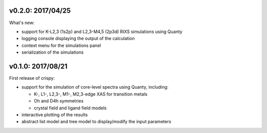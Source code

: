 v0.2.0: 2017/04/25
------------------
What's new:

* support for K-L2,3 (1s2p) and L2,3-M4,5 (2p3d) RIXS simulations using Quanty
* logging console displaying the output of the calculation
* context menu for the simulations panel
* serialization of the simulations

v0.1.0: 2017/08/21
------------------
First release of crispy:

* support for the simulation of core-level spectra using Quanty, including:

  * K-, L1-, L2,3-, M1-, M2,3-edge XAS for transition metals
  * Oh and D4h symmetries
  * crystal field and ligand field models

* interactive plotting of the results
* abstract list model and tree model to display/modify the input parameters